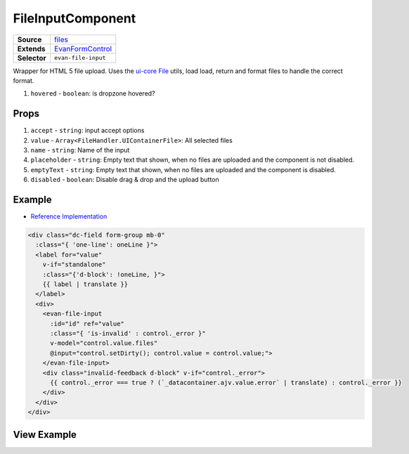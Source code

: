 ==================
FileInputComponent
==================

.. list-table:: 
   :widths: auto
   :stub-columns: 1

   * - Source
     - `files <https://github.com/evannetwork/ui-vue/tree/master/dapps/evancore.vue.libs/src/components/forms/files>`__
   * - Extends
     - `EvanFormControl <./form-control.html>`_
   * - Selector
     - ``evan-file-input``

Wrapper for HTML 5 file upload. Uses the `ui-core File <../../../core/ui.libs/js/files.html>`__ utils, load load, return and format files to handle the correct format.

#. ``hovered`` - ``boolean``: is dropzone hovered?


Props
=====

#. ``accept`` - ``string``: input accept options
#. ``value`` - ``Array<FileHandler.UIContainerFile>``: All selected files
#. ``name`` - ``string``: Name of the input
#. ``placeholder`` - ``string``: Empty text that shown, when no files are uploaded and the component is not disabled.
#. ``emptyText`` - ``string``: Empty text that shown, when no files are uploaded and the component is disabled.
#. ``disabled`` - ``boolean``: Disable drag & drop and the upload button


Example
=======
- `Reference Implementation <https://github.com/evannetwork/ui-core-dapps/blob/master/dapps/digital-twin.data-container/src/components/create/create.vue>`__

.. code-block:: html

  <div class="dc-field form-group mb-0"
    :class="{ 'one-line': oneLine }">
    <label for="value"
      v-if="standalone"
      :class="{'d-block': !oneLine, }">
      {{ label | translate }}
    </label>
    <div>
      <evan-file-input
        :id="id" ref="value"
        :class="{ 'is-invalid' : control._error }"
        v-model="control.value.files"
        @input="control.setDirty(); control.value = control.value;">
      </evan-file-input>
      <div class="invalid-feedback d-block" v-if="control._error">
        {{ control._error === true ? (`_datacontainer.ajv.value.error` | translate) : control._error }}
      </div>
    </div>
  </div>

View Example
============

.. image:: ../../../images/vue/forms/file-input.png
   :width: 800
